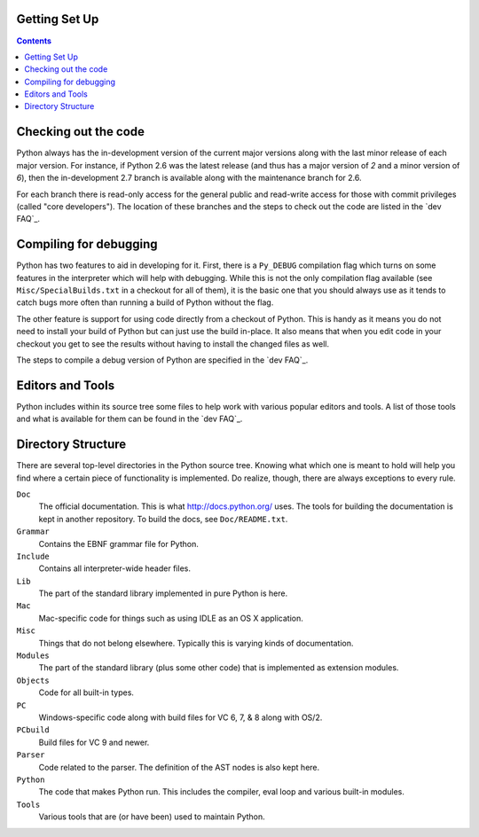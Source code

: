 .. _setup:

Getting Set Up
==============

.. contents::


Checking out the code
=====================

Python always has the in-development version of the current major versions
along with the last minor release of each major version. For instance, if
Python 2.6 was the latest release (and thus has a major version of *2* and a
minor version of *6*), then the in-development 2.7 branch is available along
with the maintenance branch for 2.6.

For each branch there is read-only access for the general public and read-write
access for those with commit privileges (called "core developers"). The
location of these branches and the steps to check out the code are listed in
the `dev FAQ`_.


Compiling for debugging
=======================

Python has two features to aid in developing for it. First, there is a
``Py_DEBUG`` compilation flag which turns on some features in the interpreter
which will help with debugging. While this is not the only compilation flag
available (see ``Misc/SpecialBuilds.txt`` in a checkout for all of them), it is
the basic one that you should always use as it tends to catch bugs more often
than running a build of Python without the flag.

The other feature is support for using code directly from a checkout of Python.
This is handy as it means you do not need to install your build of Python but
can just use the build in-place. It also means that when you edit code in your
checkout you get to see the results without having to install the changed files
as well.

The steps to compile a debug version of Python are specified in the `dev FAQ`_.


Editors and Tools
==================

Python includes within its source tree some files to help work with various
popular editors and tools. A list of those tools and what is available for them
can be found in the `dev FAQ`_.


Directory Structure
===================

There are several top-level directories in the Python source tree. Knowing what
which one is meant to hold will help you find where a certain piece of
functionality is implemented. Do realize, though, there are always exceptions to
every rule.

``Doc``
     The official documentation. This is what http://docs.python.org/ uses. The
     tools for building the documentation is kept in another repository. To
     build the docs, see ``Doc/README.txt``.

``Grammar``
     Contains the EBNF grammar file for Python.

``Include``
     Contains all interpreter-wide header files.

``Lib``
     The part of the standard library implemented in pure Python is here.

``Mac``
     Mac-specific code for things such as using IDLE as an OS X application.

``Misc``
     Things that do not belong elsewhere. Typically this is varying kinds of
     documentation.

``Modules``
     The part of the standard library (plus some other code) that is implemented
     as extension modules.

``Objects``
     Code for all built-in types.

``PC``
     Windows-specific code along with build files for VC 6, 7, & 8 along with
     OS/2.

``PCbuild``
     Build files for VC 9 and newer.

``Parser``
     Code related to the parser. The definition of the AST nodes is also kept
     here.

``Python``
     The code that makes Python run. This includes the compiler, eval loop and
     various built-in modules.

``Tools``
     Various tools that are (or have been) used to maintain Python.
